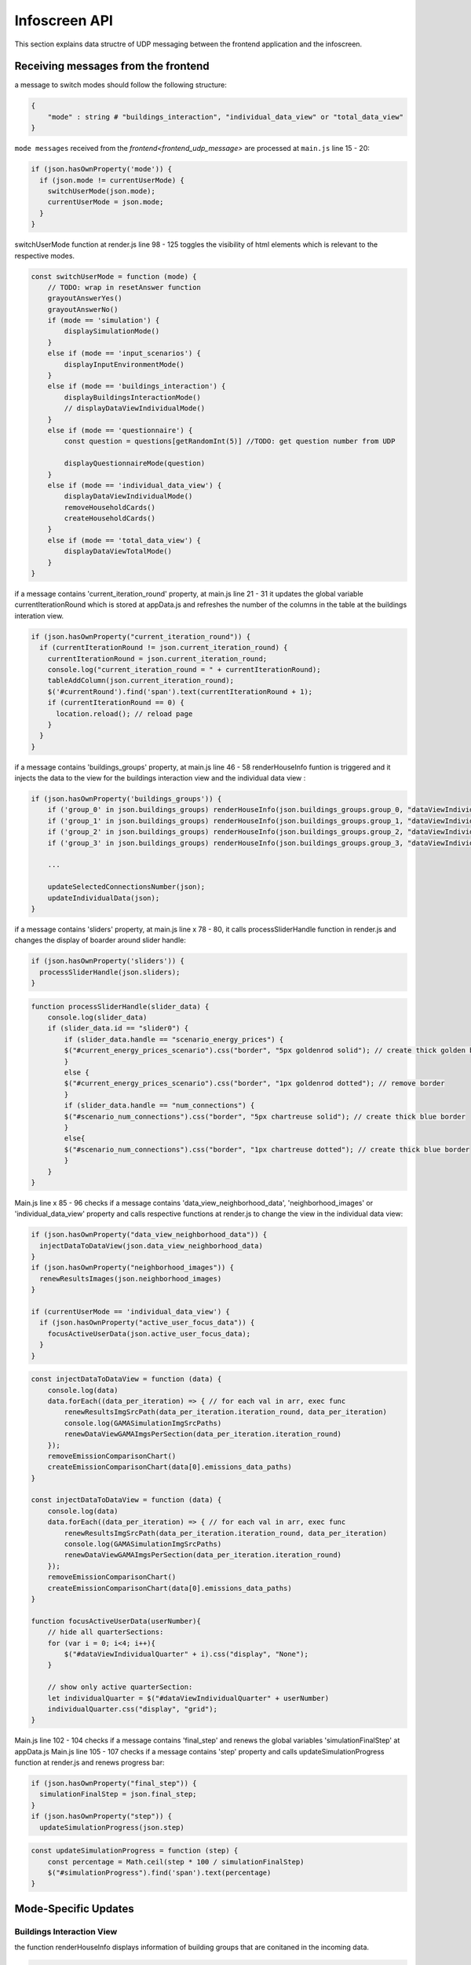Infoscreen API
####################

This section explains data structre of UDP messaging between the frontend application and the infoscreen.

Receiving messages from the frontend
************************************

a message to switch modes should follow the following structure:

.. code-block::

    {
        "mode" : string # "buildings_interaction", "individual_data_view" or "total_data_view"
    }

``mode messages`` received from the `frontend<frontend_udp_message>` are processed at ``main.js`` line 15 - 20:

.. code-block::  javascript

    if (json.hasOwnProperty('mode')) {
      if (json.mode != currentUserMode) {
        switchUserMode(json.mode);
        currentUserMode = json.mode;
      }
    }

switchUserMode function at render.js line 98 - 125 toggles the visibility of html elements which is relevant to the respective modes.

.. code-block::  javascript

    const switchUserMode = function (mode) {
        // TODO: wrap in resetAnswer function
        grayoutAnswerYes()
        grayoutAnswerNo()
        if (mode == 'simulation') {
            displaySimulationMode()
        }
        else if (mode == 'input_scenarios') {
            displayInputEnvironmentMode()
        }
        else if (mode == 'buildings_interaction') {
            displayBuildingsInteractionMode()
            // displayDataViewIndividualMode()
        }
        else if (mode == 'questionnaire') {
            const question = questions[getRandomInt(5)] //TODO: get question number from UDP

            displayQuestionnaireMode(question)
        }
        else if (mode == 'individual_data_view') {
            displayDataViewIndividualMode()
            removeHouseholdCards()
            createHouseholdCards()
        }
        else if (mode == 'total_data_view') {
            displayDataViewTotalMode()
        }
    }

if a message contains 'current_iteration_round' property, at main.js line 21 - 31 it updates the global variable currentIterationRound which is stored at appData.js and refreshes the number of the columns in the table at the buildings interation view.

.. code-block::  javascript

    if (json.hasOwnProperty("current_iteration_round")) {
      if (currentIterationRound != json.current_iteration_round) {
        currentIterationRound = json.current_iteration_round;
        console.log("current_iteration_round = " + currentIterationRound);
        tableAddColumn(json.current_iteration_round);
        $('#currentRound').find('span').text(currentIterationRound + 1);
        if (currentIterationRound == 0) {
          location.reload(); // reload page
        }
      }
    }


if a message contains 'buildings_groups' property, at main.js line 46 - 58  renderHouseInfo funtion is triggered and it injects the data to the view for the buildings interaction view and the individual data view :

.. code-block::  javascript

    if (json.hasOwnProperty('buildings_groups')) {
        if ('group_0' in json.buildings_groups) renderHouseInfo(json.buildings_groups.group_0, "dataViewIndividualQuarter0");
        if ('group_1' in json.buildings_groups) renderHouseInfo(json.buildings_groups.group_1, "dataViewIndividualQuarter1");
        if ('group_2' in json.buildings_groups) renderHouseInfo(json.buildings_groups.group_2, "dataViewIndividualQuarter2");
        if ('group_3' in json.buildings_groups) renderHouseInfo(json.buildings_groups.group_3, "dataViewIndividualQuarter3");

        ...

        updateSelectedConnectionsNumber(json);
        updateIndividualData(json);
    }

if a message contains 'sliders' property, at main.js line x  78 -  80, it calls processSliderHandle function in render.js and changes the display of boarder around slider handle:

.. code-block::  javascript

    if (json.hasOwnProperty('sliders')) {
      processSliderHandle(json.sliders);
    }

.. code-block::  javascript

    function processSliderHandle(slider_data) {
        console.log(slider_data)
        if (slider_data.id == "slider0") {
            if (slider_data.handle == "scenario_energy_prices") {
            $("#current_energy_prices_scenario").css("border", "5px goldenrod solid"); // create thick golden border
            }
            else {
            $("#current_energy_prices_scenario").css("border", "1px goldenrod dotted"); // remove border
            }
            if (slider_data.handle == "num_connections") {
            $("#scenario_num_connections").css("border", "5px chartreuse solid"); // create thick blue border
            }
            else{
            $("#scenario_num_connections").css("border", "1px chartreuse dotted"); // create thick blue border
            }
        }
    }

Main.js line x 85 - 96 checks if a message contains 'data_view_neighborhood_data', 'neighborhood_images' or 'individual_data_view' property and calls respective functions at render.js to change the view in the individual data view:

.. code-block::  javascript

    if (json.hasOwnProperty("data_view_neighborhood_data")) {
      injectDataToDataView(json.data_view_neighborhood_data)
    }
    if (json.hasOwnProperty("neighborhood_images")) {
      renewResultsImages(json.neighborhood_images)
    }

    if (currentUserMode == 'individual_data_view') {
      if (json.hasOwnProperty("active_user_focus_data")) {
        focusActiveUserData(json.active_user_focus_data);
      }
    }

.. code-block::  javascript

    const injectDataToDataView = function (data) {
        console.log(data)
        data.forEach((data_per_iteration) => { // for each val in arr, exec func
            renewResultsImgSrcPath(data_per_iteration.iteration_round, data_per_iteration)
            console.log(GAMASimulationImgSrcPaths)
            renewDataViewGAMAImgsPerSection(data_per_iteration.iteration_round)
        });
        removeEmissionComparisonChart()
        createEmissionComparisonChart(data[0].emissions_data_paths)
    }

    const injectDataToDataView = function (data) {
        console.log(data)
        data.forEach((data_per_iteration) => { // for each val in arr, exec func
            renewResultsImgSrcPath(data_per_iteration.iteration_round, data_per_iteration)
            console.log(GAMASimulationImgSrcPaths)
            renewDataViewGAMAImgsPerSection(data_per_iteration.iteration_round)
        });
        removeEmissionComparisonChart()
        createEmissionComparisonChart(data[0].emissions_data_paths)
    }

    function focusActiveUserData(userNumber){
        // hide all quarterSections:
        for (var i = 0; i<4; i++){
            $("#dataViewIndividualQuarter" + i).css("display", "None");
        }

        // show only active quarterSection:
        let individualQuarter = $("#dataViewIndividualQuarter" + userNumber)
        individualQuarter.css("display", "grid");
    }

Main.js line 102 - 104 checks if a message contains 'final_step' and renews the global variables 'simulationFinalStep' at appData.js
Main.js line 105 - 107 checks if a message contains 'step' property and calls updateSimulationProgress function at render.js and renews progress bar:

.. code-block::  javascript

    if (json.hasOwnProperty("final_step")) {
      simulationFinalStep = json.final_step;
    }
    if (json.hasOwnProperty("step")) {
      updateSimulationProgress(json.step)

.. code-block::  javascript

    const updateSimulationProgress = function (step) {
        const percentage = Math.ceil(step * 100 / simulationFinalStep)
        $("#simulationProgress").find('span').text(percentage)
    }

Mode-Specific Updates
*********************

Buildings Interaction View
===========================

the function renderHouseInfo displays information of building groups that are conitaned in the incoming data.

.. code-block:: javascript

    const renderHouseInfo = function (groupData, quarterID) {
        const individualQuarter = $("#" + quarterID);
        buildings = groupData.buildings;

        if (groupData[0] == '') {
            individualQuarter.css("visibility", "hidden");
        }
        else {
            // show hidden elements:
            if (individualQuarter.css("visibility") == "hidden") {
            individualQuarter.css("visibility", "visible");
            }

            // get only first element of building list:
            const targetBuilding = buildings[buildings.length - 1];

            // update address:
            individualQuarter.find('.address').text(targetBuilding.address);

            // update building type
            target = "#" + quarterID + " > .nameAndTable > .houseInfo > .buildingType > span";
            if (targetBuilding.type == "MFH")
            $(target).text("Mehrfamilienhaus");
            if (targetBuilding.type == "EFH")
            $(target).text("Einfamilienhaus");

            // update consumption data:
            target = "#" + quarterID + " > .nameAndTable > .houseInfo > .heatConsumption > img";
            let heatConsumptionHandle = "default";
            if (targetBuilding.spec_heat_consumption > 250)
            heatConsumptionHandle = "h";
            if (targetBuilding.spec_heat_consumption < 250)
            heatConsumptionHandle = "g";
            if (targetBuilding.spec_heat_consumption < 200)
            heatConsumptionHandle = "f";
            if (targetBuilding.spec_heat_consumption < 160)
            heatConsumptionHandle = "e";
            if (targetBuilding.spec_heat_consumption < 130)
            heatConsumptionHandle = "d";
            if (targetBuilding.spec_heat_consumption < 100)
            heatConsumptionHandle = "c";
            if (targetBuilding.spec_heat_consumption < 75)
            heatConsumptionHandle = "b";
            if (targetBuilding.spec_heat_consumption < 50)
            heatConsumptionHandle = "a";
            if (targetBuilding.spec_heat_consumption < 30)
            heatConsumptionHandle = "aplus";
            $(target).attr("src", "img/qscope_energy_graph_triangle_" + heatConsumptionHandle + "_.png");

            // highlight selected decision:
            if (groupData.slider_handles.length > 0) {
            groupData.slider_handles.forEach(element => {
                individualQuarter.find("." + element).removeClass('highlightedRow')
                individualQuarter.find("." + element).addClass('highlightedRow')
            });
            }
            else {
            individualQuarter.find(".highlightedRow").removeClass('highlightedRow')
            }

            // update image:
            individualQuarter.find(".emissions_graphs img").attr("src", targetBuilding["emissions_graphs"]);
            individualQuarter.find(".energy_prices_graphs img").attr("src", targetBuilding["energy_prices_graphs"]);

        }
    }

Individual Data View
=========================


Individual data view shows detailed information of selected building group. In addition to what is displayed in the buildings interaction view,
the emissions graph and the energy prices graph

.. code-block:: javascript

    const updateIndividualData = function (data) {
        ...
        individualQuarter.find(".emissions_graphs img").attr("src", targetBuilding["emissions_graphs"]);
        individualQuarter.find(".energy_prices_graphs img").attr("src", targetBuilding["energy_prices_graphs"]);
        ...
    }

Total Data View
=========================

Total data view displayes four different graphs of GAMA simulation: energy_price, emissions_neighborhood_accu, emissions_groups, and energy_prices_groups.

.. code-block:: javascript

    const renewResultsImages = function(data){
        document.getElementById("energy_prices").src = data.energy_prices + "?update=" + new Date().getTime();
        document.getElementById("emissions_neighborhood_accu").src = data.emissions_neighborhood_accu + "?update=" + new Date().getTime();
        document.getElementById("emissions_groups").src = data.emissions_groups + "?update=" + new Date().getTime();
        document.getElementById("energy_prices_groups").src = data.energy_prices_groups + "?update=" + new Date().getTime();
    }